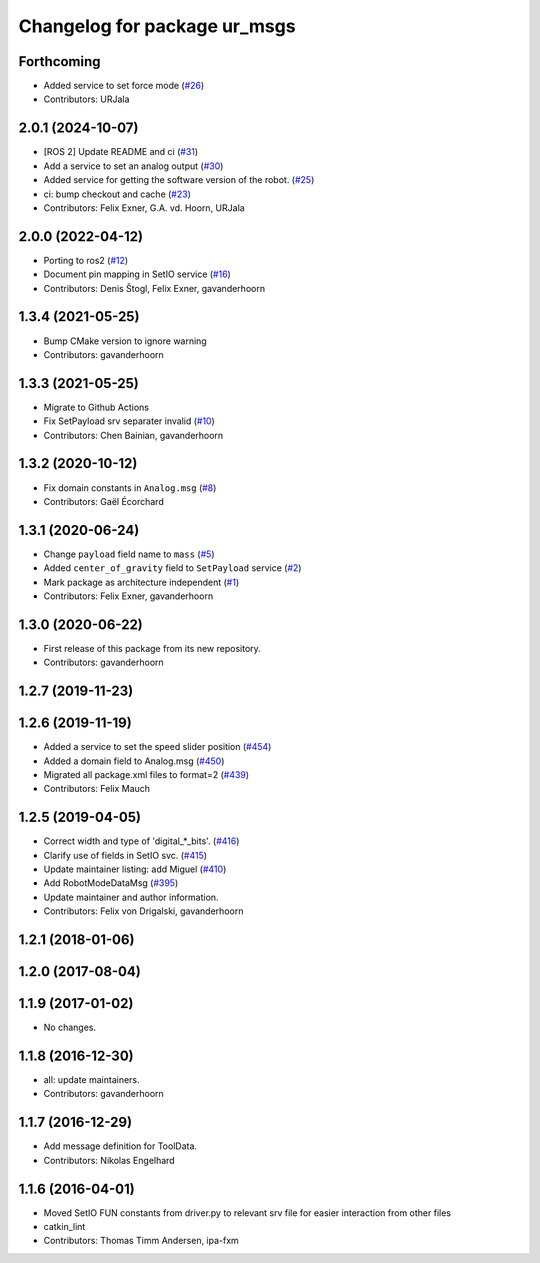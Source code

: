 ^^^^^^^^^^^^^^^^^^^^^^^^^^^^^
Changelog for package ur_msgs
^^^^^^^^^^^^^^^^^^^^^^^^^^^^^

Forthcoming
-----------
* Added service to set force mode (`#26 <https://github.com/ros-industrial/ur_msgs/issues/26>`_)
* Contributors: URJala

2.0.1 (2024-10-07)
------------------
* [ROS 2] Update README and ci (`#31 <https://github.com/ros-industrial/ur_msgs/issues/31>`_)
* Add a service to set an analog output (`#30 <https://github.com/ros-industrial/ur_msgs/issues/30>`_)
* Added service for getting the software version of the robot. (`#25 <https://github.com/ros-industrial/ur_msgs/issues/25>`_)
* ci: bump checkout and cache (`#23 <https://github.com/ros-industrial/ur_msgs/issues/23>`_)
* Contributors: Felix Exner, G.A. vd. Hoorn, URJala

2.0.0 (2022-04-12)
------------------
* Porting to ros2 (`#12 <https://github.com/destogl/ur_msgs/issues/12>`_)
* Document pin mapping in SetIO service (`#16 <https://github.com/destogl/ur_msgs/issues/16>`_)
* Contributors: Denis Štogl, Felix Exner, gavanderhoorn

1.3.4 (2021-05-25)
------------------
* Bump CMake version to ignore warning
* Contributors: gavanderhoorn

1.3.3 (2021-05-25)
------------------
* Migrate to Github Actions
* Fix SetPayload srv separater invalid (`#10 <https://github.com/ros-industrial/ur_msgs/issues/10>`_)
* Contributors: Chen Bainian, gavanderhoorn

1.3.2 (2020-10-12)
------------------
* Fix domain constants in ``Analog.msg`` (`#8 <https://github.com/ros-industrial/ur_msgs/issues/8>`_)
* Contributors: Gaël Écorchard

1.3.1 (2020-06-24)
------------------
* Change ``payload`` field name to ``mass`` (`#5 <https://github.com/ros-industrial/ur_msgs/issues/5>`_)
* Added ``center_of_gravity`` field to ``SetPayload`` service (`#2 <https://github.com/ros-industrial/ur_msgs/issues/2>`_)
* Mark package as architecture independent (`#1 <https://github.com/ros-industrial/ur_msgs/issues/1>`_)
* Contributors: Felix Exner, gavanderhoorn

1.3.0 (2020-06-22)
------------------
* First release of this package from its new repository.
* Contributors: gavanderhoorn

1.2.7 (2019-11-23)
------------------

1.2.6 (2019-11-19)
------------------
* Added a service to set the speed slider position (`#454 <https://github.com/ros-industrial/universal_robot/issues/454>`_)
* Added a domain field to Analog.msg (`#450 <https://github.com/ros-industrial/universal_robot/issues/450>`_)
* Migrated all package.xml files to format=2 (`#439 <https://github.com/ros-industrial/universal_robot/issues/439>`_)
* Contributors: Felix Mauch

1.2.5 (2019-04-05)
------------------
* Correct width and type of 'digital\_*_bits'. (`#416 <https://github.com/ros-industrial/universal_robot/issues/416>`_)
* Clarify use of fields in SetIO svc. (`#415 <https://github.com/ros-industrial/universal_robot/issues/415>`_)
* Update maintainer listing: add Miguel (`#410 <https://github.com/ros-industrial/universal_robot/issues/410>`_)
* Add RobotModeDataMsg (`#395 <https://github.com/ros-industrial/universal_robot/issues/395>`_)
* Update maintainer and author information.
* Contributors: Felix von Drigalski, gavanderhoorn

1.2.1 (2018-01-06)
------------------

1.2.0 (2017-08-04)
------------------

1.1.9 (2017-01-02)
------------------
* No changes.

1.1.8 (2016-12-30)
------------------
* all: update maintainers.
* Contributors: gavanderhoorn

1.1.7 (2016-12-29)
------------------
* Add message definition for ToolData.
* Contributors: Nikolas Engelhard

1.1.6 (2016-04-01)
------------------
* Moved SetIO FUN constants from driver.py to relevant srv file for easier interaction from other files
* catkin_lint
* Contributors: Thomas Timm Andersen, ipa-fxm
